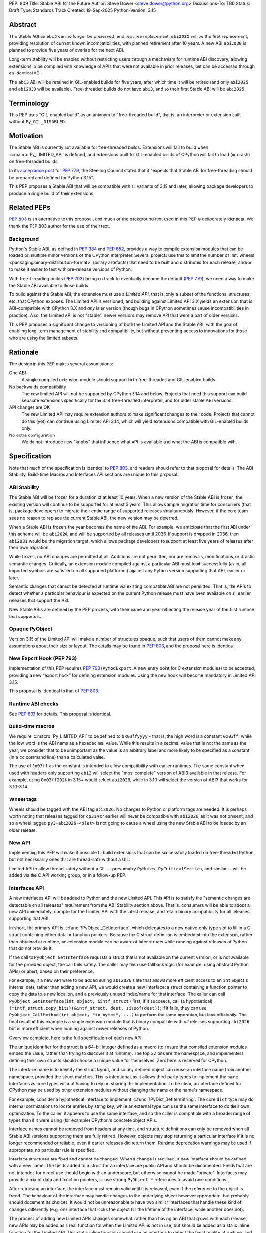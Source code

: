 PEP: 809
Title: Stable ABI for the Future
Author: Steve Dower <steve.dower@python.org>
Discussions-To: TBD
Status: Draft
Type: Standards Track
Created: 19-Sep-2025
Python-Version: 3.15


Abstract
========

The Stable ABI as ``abi3`` can no longer be preserved, and requires replacement.
``abi2025`` will be the first replacement, providing resolution of current known
incompatibilities, with planned retirement after 10 years. A new ABI ``abi2030``
is planned to provide five years of overlap for the next ABI.

Long-term stability will be enabled without restricting users through a
mechanism for runtime ABI discovery, allowing extensions to be compiled with
knowledge of APIs that were not available in prior releases, but can be accessed
through an identical ABI.

The ``abi3`` ABI will be retained in GIL-enabled builds for five years, after
which time it will be retired (and only ``abi2025`` and ``abi2030`` will be
available). Free-threaded builds do not have ``abi3``, and so their first Stable
ABI will be ``abi2025``.


Terminology
===========

This PEP uses "GIL-enabled build" as an antonym to "free-threaded build",
that is, an interpreter or extension built without ``Py_GIL_DISABLED``.


Motivation
==========

The Stable ABI is currently not available for free-threaded builds.
Extensions will fail to build when :c:macro:`Py_LIMITED_API` is defined,
and extensions built for GIL-enabled builds of CPython will fail to load
(or crash) on free-threaded builds.

In its `acceptance post <https://discuss.python.org/t/84319/123>`__
for :pep:`779`, the Steering Council stated that it "expects that Stable ABI
for free-threading should be prepared and defined for Python 3.15".

This PEP proposes a Stable ABI that will be compatible with all variants of 3.15
and later, allowing package developers to produce a single build of their
extensions.


Related PEPs
============

:pep:`803` is an alternative to this proposal, and much of the background text
used in this PEP is deliberately identical. We thank the PEP 803 author for the
use of their text.

Background
----------

Python's Stable ABI, as defined in :pep:`384` and :pep:`652`, provides a way to
compile extension modules that can be loaded on multiple minor versions of the
CPython interpreter.
Several projects use this to limit the number of
:ref:`wheels <packaging:binary-distribution-format>` (binary artefacts)
that need to be built and distributed for each release, and/or to make it
easier to test with pre-release versions of Python.

With free-threading builds (:pep:`703`) being on track to eventually become
the default (:pep:`779`), we need a way to make the Stable ABI available
to those builds.

To build against the Stable ABI, the extension must use a *Limited API*,
that is, only a subset of the functions, structures, etc. that CPython
exposes.
The Limited API is versioned, and building against Limited API 3.X
yields an extension that is ABI-compatible with CPython 3.X and *any* later
version (though bugs in CPython sometimes cause incompatibilities in practice).
Also, the Limited API is not "stable": newer versions may remove API that
were a part of older versions.

This PEP proposes a significant change to versioning of both the Limited API
and the Stable ABI, with the goal of enabling long-term management of stability
and compatibility, but without preventing access to innovations for those who
are using the limited subsets.


Rationale
=========

The design in this PEP makes several assumptions:

One ABI
   A single compiled extension module should support both
   free-threaded and GIL-enabled builds.

No backwards compatibility
   The new limited API will not be supported by CPython 3.14 and below.
   Projects that need this support can build separate extensions specifically
   for the 3.14 free-threaded interpreter, and for older stable ABI versions.

API changes are OK
   The new Limited API may require extension authors to make significant
   changes to their code.
   Projects that cannot do this (yet) can continue using Limited API 3.14,
   which will yield extensions compatible with GIL-enabled builds only.

No extra configuration
   We do not introduce new "knobs" that influence what API is available
   and what the ABI is compatible with.


Specification
=============

Note that much of the specification is identical to :pep:`803`, and readers
should refer to that proposal for details. The ABI Stability, Build-time Macros
and Interfaces API sections are unique to this proposal.

ABI Stability
-------------

The Stable ABI will be frozen for a duration of at least 10 years. When a new
version of the Stable ABI is frozen, the existing version will continue to be
supported for at least 5 years. This allows ample migration time for consumers
(that is, package developers) to migrate their entire range of supported
releases simultaneously. However, if the core team sees no reason to replace the
current Stable ABI, the new version may be deferred.

When a Stable ABI is frozen, the year becomes the name of the ABI. For example,
we anticipate that the first ABI under this scheme will be ``abi2026``, and will
be supported by all releases until 2036. If support is dropped in 2036, then
``abi2031`` would be the migration target, which allows package developers to
support at least five years of releases after their own migration.

While frozen, no ABI changes are permitted at all. Additions are not permitted,
nor are removals, modifications, or drastic semantic changes. Critically, an
extension module compiled against a particular ABI must load successfully
(as in, all imported symbols are satisfied on all supported platforms) against
any Python version supporting that ABI, earlier or later.

Semantic changes that cannot be detected at runtime via existing compatible ABI
are not permitted. That is, the APIs to detect whether a particular behaviour is
expected on the current Python release must have been available on all earlier
releases that support the ABI.

New Stable ABIs are defined by the PEP process, with their name and year
reflecting the release year of the first runtime that supports it.


Opaque PyObject
---------------

Version 3.15 of the Limited API will make a number of structures opaque, such
that users of them cannot make any assumptions about their size or layout. The
details may be found in :pep:`803`, and the proposal here is identical.


New Export Hook (PEP 793)
-------------------------

Implementation of this PEP requires :pep:`793` (``PyModExport``:
A new entry  point for C extension modules) to be
accepted, providing a new “export hook” for defining extension modules.
Using the new hook will become mandatory in Limited API 3.15.

This proposal is identical to that of :pep:`803`.


Runtime ABI checks
------------------

See :pep:`803` for details. This proposal is identical.

Build-time macros
-----------------

We require :c:macro:`Py_LIMITED_API` to be defined to ``0x03ffyyyy`` - that is,
the high word is a constant ``0x03ff``, while the low word is the ABI name as a
hexadecimal value. While this results in a decimal value that is not the same as
the year, we consider that to be unimportant as the value is an arbitrary label
and more likely to be specified as a constant (in a ``cc`` command line) than
a calculated value.

The use of ``0x03ff`` as the constant is intended to allow compatibility with
earlier runtimes. The same constant when used with headers only supporting
``abi3`` will select the "most complete" version of ABI3 available in that
release. For example, using ``0x03ff2026`` in 3.15+ would select ``abi2026``,
while in 3.10 will select the version of ABI3 that works for 3.10-3.14.

Wheel tags
----------

Wheels should be tagged with the ABI tag ``abi2026``. No changes to Python or
platform tags are needed. It is perhaps worth noting that releases tagged for
``cp314`` or earlier will never be compatible with ``abi2026``, as it was not
present, and so a wheel tagged ``py3-abi2026-<plat>`` is not going to cause a
wheel using the new Stable ABI to be loaded by an older release.


New API
-------

Implementing this PEP will make it possible to build extensions that
can be successfully loaded on free-threaded Python, but not necessarily ones
that are thread-safe without a GIL.

Limited API to allow thread-safety without a GIL -- presumably ``PyMutex``,
``PyCriticalSection``, and similar -- will be added via the C API working group,
or in a follow-up PEP.


Interfaces API
--------------

A new interfaces API will be added to Python and the new Limited API. This API
is to satisfy the "semantic changes are detectable on all releases" requirement
from the ABI Stability section above. That is, consumers will be able to adopt
a new API immediately, compile for the Limited API with the latest release, and
retain binary compatibility for all releases supporting that ABI.

In short, the primary API is :c:func:`!PyObject_GetInterface`, which delegates
to a new native-only type slot to fill in a C struct containing either data or
function pointers. Because the C struct definition is embedded into the
extension, rather than obtained at runtime, an extension module can be aware of
later structs while running against releases of Python that do not provide it.

If the call to ``PyObject_GetInterface`` requests a struct that is not available
on the current version, or is not available for the provided object, the call
fails safely. The caller may then use fallback logic (for example, using
abstract Python APIs) or abort, based on their preference.

For example, if a new API were to be added during ``abi2026``'s life that allows
more efficient access to an ``int`` object's internal data, rather than adding a
new API, we would create a new interface: a struct containing a function pointer
to copy the data to a new location, and a previously unused index/name for that
interface. The caller can call ``PyObject_GetInterface(int_object, &intf_struct)`` 
first; if it succeeds, call (a hypothetical)
``(*intf_struct.copy_bits)(&intf_struct, dest, sizeof(dest))``; if it fails,
they can use ``PyObject_CallMethod(int_object, "to_bytes", ...)`` to perform the
same operation, but less efficiently. The final result of this example is a
single extension module that is binary compatible with *all* releases supporting
``abi2026`` but is more efficient when running against newer releases of Python.

Overview complete, here is the full specification of each new API:

.. code-block:: c
   // Abstract API to request an interface for an object (or type).
   PyAPI_FUNC(int) PyObject_GetInterface(PyObject *obj, void *intf);
   
   // API to release an interface.
   PyAPI_FUNC(int) PyInterface_Release(void *intf);

   // Expected layout of the start of each interface. Actual interface structs
   // will add additional function pointers or data.
   typedef struct PyInterface_Base {
       // sizeof(self), for additional validation that the caller is passing
       // the correct structure.
       Py_ssize_t size;

       // Unique identifier for the struct. Details below.
       uint64_t name;

       // Function to release the struct (e.g. to decref any PyObject fields).
       // Should only be invoked by PyInterface_Release(), not directly.
       int (*release)(struct PyInterface_Base *intf);
   } PyInterface_Base;
   
   // Type slot definition for PyTypeObject field.
   typedef int (*Py_getinterfacefunc)(PyObject *o, PyInterface_Base *intf);


The unique identifier for the struct is a 64-bit integer defined as a macro (to
ensure that compiled extension modules embed the value, rather than trying to
discover it at runtime). The top 32 bits are the namespace, and implementers
defining their own structs should choose a unique value for themselves. Zero
here is reserved for CPython.

The interface name is to identify the struct layout, and so any defined object
can reuse an interface name from another namespace, provided the struct matches.
This is intentional, as it allows third-party types to implement the same
interfaces as core types without having to rely on sharing the implementation.
To be clear, an interface defined for CPython may be used by other extension
modules without changing the name or the name's namespace.

For example, consider a hypothetical interface to implement
:c:func:`!PyDict_GetItemString`. The core ``dict`` type may do internal
optimizations to locate entries by string key, while an external type can use
the same interface to do their own optimization. To the caller, it appears to
use the same interface, and so the caller is compatible with a broader range of
types than if it were using (for example) CPython's concrete object APIs.

Interface names cannot be removed from headers at any time, and structure
definitions can only be removed when all Stable ABI versions supporting them are
fully retired. However, objects may stop returning a particular interface if it
is no longer recommended or reliable, even if earlier releases did return them.
Runtime deprecation warnings may be used if appropriate, no particular rule is
specified.

Interface structures are fixed and cannot be changed. When a change is required,
a new interface should be defined with a new name. The fields added to a struct
for an interface are public API and should be documented. Fields that are not
intended for direct use should begin with an underscore, but otherwise cannot be
made "private". Interfaces may provide a mix of data and function pointers, or
use strong ``PyObject *`` references to avoid race conditions.

After retrieving an interface, the interface must remain valid until it is
released, even if the reference to the object is freed. The behaviour of the
interface may handle changes to the underlying object however appropriate, but
probably should document its choices. It would not be unreasonable to have two
similar interfaces that handle these kind of changes differently (e.g. one
interface that locks the object for the lifetime of the interface, while another
does not).

The process of adding new Limited APIs changes somewhat: rather than having an
ABI that grows with each release, new APIs may be added as a real function for
when the Limited API is not in use, but should be added as a static inline
function for the Limited API. This static inline function should use an
interface to detect the functionality at runtime, and include an abstract
fallback or suitable exception.

This means that consumers can adopt a new API immediately, compile for the
Limited API with the latest release, and retain binary compatibility for all
releases that support the same Stable ABI.

At the next Stable ABI freeze, the API can either be promoted to the new Stable
ABI/Limited API as a real function, or retained as an interface.


Backwards Compatibility
=======================

Limited API 3.15 will not be backwards-compatible with older CPython releases,
due to removed structs and functions.

Extension authors who cannot switch may continue to use Limited API 3.14
and below for use on the GIL enabled build.

No changes to ``abi3`` will be made to the GIL enabled build, and all existing
symbols will remain available, even though these are no longer available under
new Stable ABIs.

Making free-threaded builds the default/only release for CPython will be a
backwards-incompatible change, and extension authors will need to have migrated.


Security Implications
=====================

None known.


How to Teach This
=================

The native ABI of Python can be described as a periodically updated standard or
specification, identified by year, similar to other languages. Any extension
module can use this ABI, and declares which ABI they expect as part of their
distribution information. Any Python implementation may choose to support a
particular ABI version, and any extension also supporting that version should be
usable.

Migrating from ``abi3`` to a new ABI may involve source code changes, but can
be treated as a one-time task. In many, if not most, cases, source code will be
compatible with both ``abi3`` and the new ABI, simplifying production of builds
for old releases and current releases. In general, ``abi3`` builds should be
built with the oldest supported CPython runtime, and new ABI builds should be
built with the latest CPython runtime (or another compatible runtime).

Migrating from one ABI (e.g. ``abi2026``) to the next (e.g. ``abi2031``) should
be a manual task. There is enough overlap between ABI updates that most projects
only need to support one at a time, and can update all of their builds at once
if their own support matrix allows. There is no expectation for package
maintainers to immediately support each new ABI.

Forward-and-backward compatibility is ensured by dynamic interface detection.
Code using recently added limited API functions will run on older releases,
though potentially at lower performance. See the documentation for new functions
to find information about any Limited API-specific nuances.

Non-C callers should use the interfaces mechanism directly to get access to new
features without artificially limiting their compatibility to newer releases.
The names and struct layouts of interfaces are guaranteed stable for all time,
though it should not be assumed that an interface will be available for all
time, and suitable fallback code (either an alternative implementation or error
handling) should be included.


Reference Implementation
========================

See :pep:`803` for links to reference implementations for the aspects inherited
from that PEP.

The reference implementation of interfaces is
<https://github.com/zooba/cpython/pull/44/files>_.


Rejected Ideas
==============

[See discussion for now.]


Open Issues
===========

[See discussion for now.]


Copyright
=========

This document is placed in the public domain or under the
CC0-1.0-Universal license, whichever is more permissive.
